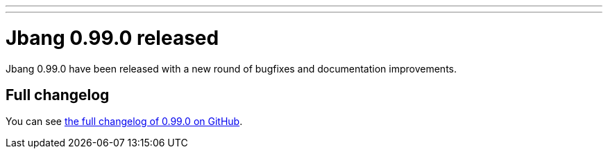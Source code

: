 ---
---
# Jbang 0.99.0 released
:page-tags: [release]
:page-tagline: 0.99.0 is the latest release.
:page-author: maxandersen

Jbang 0.99.0 have been released with a new round of bugfixes and documentation improvements.

== Full changelog

You can see https://github.com/jbangdev/jbang/releases/tag/v0.99.0[the full changelog of 0.99.0 on GitHub].